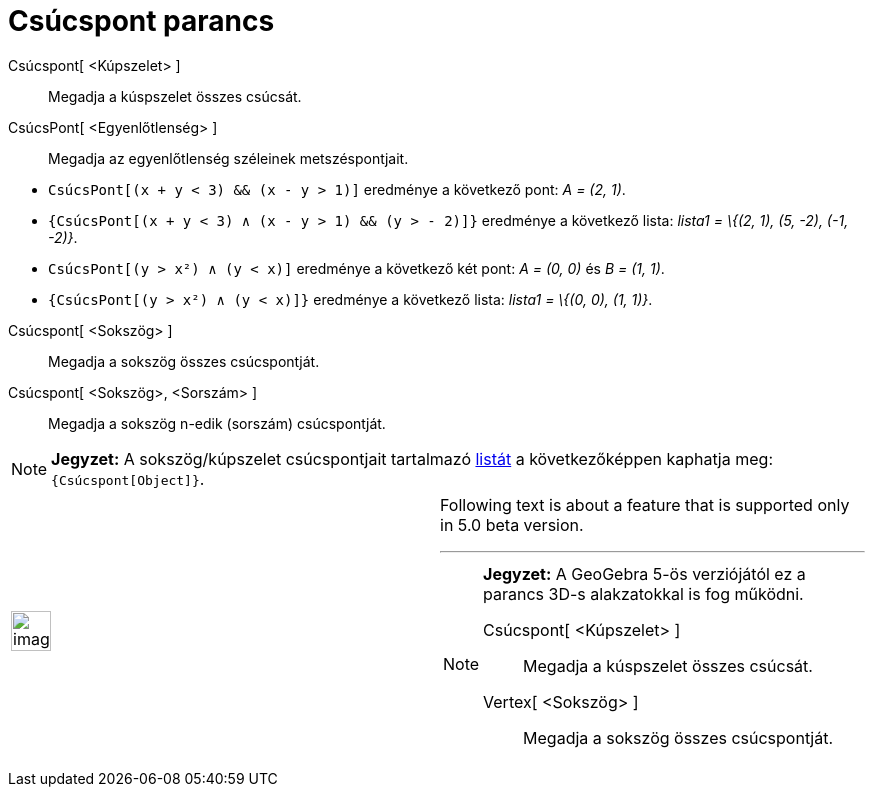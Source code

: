 = Csúcspont parancs
:page-en: commands/Vertex
ifdef::env-github[:imagesdir: /hu/modules/ROOT/assets/images]

Csúcspont[ <Kúpszelet> ]::
  Megadja a kúspszelet összes csúcsát.

CsúcsPont[ <Egyenlőtlenség> ]::
  Megadja az egyenlőtlenség széleinek metszéspontjait.

[EXAMPLE]
====

* `++ CsúcsPont[(x + y < 3) && (x - y > 1)]++` eredménye a következő pont: _A = (2, 1)_.
* `++{CsúcsPont[(x + y < 3) ∧ (x - y > 1) && (y > - 2)]}++` eredménye a következő lista: _lista1 = \{(2, 1), (5, -2),
(-1, -2)}_.
* `++ CsúcsPont[(y > x²) ∧ (y < x)]++` eredménye a következő két pont: _A = (0, 0)_ és _B = (1, 1)_.
* `++{CsúcsPont[(y > x²) ∧ (y < x)]}++` eredménye a következő lista: _lista1 = \{(0, 0), (1, 1)}_.

====

Csúcspont[ <Sokszög> ]::
  Megadja a sokszög összes csúcspontját.

Csúcspont[ <Sokszög>, <Sorszám> ]::
  Megadja a sokszög n-edik (sorszám) csúcspontját.

[NOTE]
====

*Jegyzet:* A sokszög/kúpszelet csúcspontjait tartalmazó xref:/Listák.adoc[listát] a következőképpen kaphatja meg:
`++{Csúcspont[Object]}++`.

====

[width="100%",cols="50%,50%",]
|===
a|
image:Ambox_content.png[image,width=40,height=40]

a|
Following text is about a feature that is supported only in 5.0 beta version.

'''''

[NOTE]
====

*Jegyzet:* A GeoGebra 5-ös verziójától ez a parancs 3D-s alakzatokkal is fog működni.

Csúcspont[ <Kúpszelet> ]::
  Megadja a kúspszelet összes csúcsát.
Vertex[ <Sokszög> ]::
  Megadja a sokszög összes csúcspontját.

====

|===
